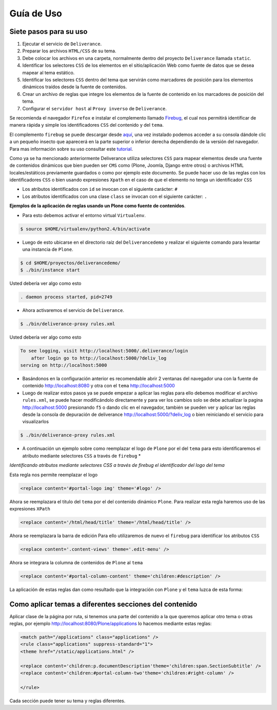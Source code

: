 .. highlight:: rest

.. _deliverance_usando:

===========
Guía de Uso
===========

Siete pasos para su uso
=======================
1) Ejecutar el servicio de ``Deliverance``.
2) Preparar los archivos ``HTML/CSS`` de su tema.
3) Debe colocar los archivos en una carpeta, normalmente dentro del proyecto ``Deliverance`` llamada ``static``.
4) Identificar los selectores ``CSS`` de los elementos en el sitio/aplicación Web como fuente de datos que se desea mapear al tema estático.
5) Identificar los selectores ``CSS`` dentro del tema que servirán como marcadores de posición para los elementos dinámicos traídos desde la fuente de contenidos.
6) Crear un archivo de reglas que integre los elementos de la fuente de contenido en los marcadores de posición del tema.
7) Configurar el ``servidor host`` al ``Proxy inverso`` de ``Deliverance``.



Se recomienda el navegador ``Firefox`` e instalar el complemento llamado `Firebug`_, el cual nos permitirá identificar de manera rápida y simple los identificadores ``CSS`` del contenido y del ``tema``.

El complemento ``firebug`` se puede descargar desde `aquí`_, una vez instalado podemos acceder a su consola dándole clic a un pequeño insecto que aparecerá en la parte superior o inferior derecha dependiendo de la versión del navegador.
Para mas información sobre  su uso consultar este `tutorial`_.

Como ya se ha mencionado anteriormente Deliverance utiliza selectores ``CSS`` para mapear elementos desde una fuente de contenidos dinámicos que bien pueden ser ``CMS`` como (Plone, Joomla, Django entre otros) o archivos HTML locales/estáticos previamente guardados o como por ejemplo este documento. Se puede hacer uso de las reglas con los identificadores ``CSS`` o bien usando expresiones ``Xpath`` en el caso de que el elemento no tenga un identificador ``CSS``

- Los atributos identificados con ``id`` se invocan con el siguiente carácter: ``#``
- Los atributos identificados con una clase ``class`` se invocan con el siguiente carácter: ``.`` 

**Ejemplos de la aplicación de reglas usando un Plone como fuente de contenidos**.

* Para esto debemos activar el entorno virtual ``Virtualenv``.

.. code-block:: console

    $ source $HOME/virtualenv/python2.4/bin/activate 

* Luego de esto ubicarse en el directorio raíz del ``Deliverancedemo`` y realizar el siguiente comando para levantar una instancia de ``Plone``.

.. code-block:: console

    $ cd $HOME/proyectos/deliverancedemo/
    $ ./bin/instance start

Usted debería ver algo como esto

.. code-block:: console

    . daemon process started, pid=2749

* Ahora activaremos el servicio de ``Deliverance``.

.. code-block:: console

    $ ./bin/deliverance-proxy rules.xml

Usted debería ver algo como esto

.. code-block:: console

    To see logging, visit http://localhost:5000/.deliverance/login
        after login go to http://localhost:5000/?deliv_log
    serving on http://localhost:5000

* Basándonos en la configuración anterior es recomendable abrir 2 ventanas del navegador una con la fuente de contenido http://localhost:8080 y otra con el ``tema`` http://localhost:5000

* Luego de realizar estos pasos ya se puede empezar a aplicar las reglas para ello debemos modificar el archivo ``rules.xml``, se puede hacer modificándolo directamente y para ver los cambios solo se debe actualizar la pagina http://localhost:5000 presionando ``f5`` o dando clic en el navegador, también se pueden ver y aplicar las reglas desde la consola de depuración de deliverance http://localhost:5000/?deliv_log o bien reiniciando el servicio para visualizarlos

.. code-block:: console

    $ ./bin/deliverance-proxy rules.xml

* A continuación un ejemplo sobre como reemplazar el logo de ``Plone`` por el del ``tema`` para esto identificaremos el atributo mediante selectores ``CSS`` a través de ``firebug`` *

.. image:: ../_static/apariencia_ident2.png
   :align:   center
   :alt: identificando selectores CSS

*Identificando atributos mediante selectores CSS a través de firebug el identificador del logo del tema*

.. image:: ../_static/apariencia_ident1.png
   :align:   center
   :alt: identificando selectores CSS

Esta regla nos permite reemplazar el logo

.. code-block:: xml

    <replace content='#portal-logo img' theme='#logo' />

Ahora se reemplazara el titulo del ``tema`` por el del contenido dinámico ``Plone``.
Para realizar esta regla haremos uso de las expresiones ``XPath``

.. code-block:: xml
 
    <replace content='/html/head/title' theme='/html/head/title' />

Ahora se reemplazara la barra de edición
Para ello utilizaremos de nuevo el ``firebug`` para identificar los atributos ``CSS``

.. code-block:: xml
  
    <replace content='.content-views' theme='.edit-menu' />

Ahora se integrara la columna de contenidos de ``Plone`` al ``tema``

.. code-block:: xml

     <replace content='#portal-column-content' theme='children:#description' />

La aplicación de estas reglas dan como resultado que la integración con ``Plone`` y el ``tema`` luzca de esta forma:

.. image:: ../_static/apariencia_plone.png
   :align:   center
   :alt: Integración de Plone con el Tema

Como aplicar temas a diferentes secciones del contenido
=======================================================
Aplicar clase de la página por ruta, si tenemos una parte del contenido a la que queremos aplicar otro tema o otras reglas, por ejemplo http://localhost:8080/Plone/applications lo hacemos mediante estas reglas:

.. code-block:: xml

    <match path="/applications" class="applications" />
    <rule class="applications" suppress-standard="1">
    <theme href="/static/applications.html" />

    <replace content='children:p.documentDescription'theme='children:span.SectionSubtitle' />
    <replace content='children:#portal-column-two'theme='children:#right-column' />

    </rule>

Cada sección puede tener su tema y reglas diferentes.

.. _Firebug: http://es.wikipedia.org/wiki/Firebug
.. _aquí: https://addons.mozilla.org/es-es/firefox/addon/firebug/
.. _tutorial: http://www.adictosaltrabajo.com/tutoriales/tutoriales.php?pagina=firebugAvanzado
